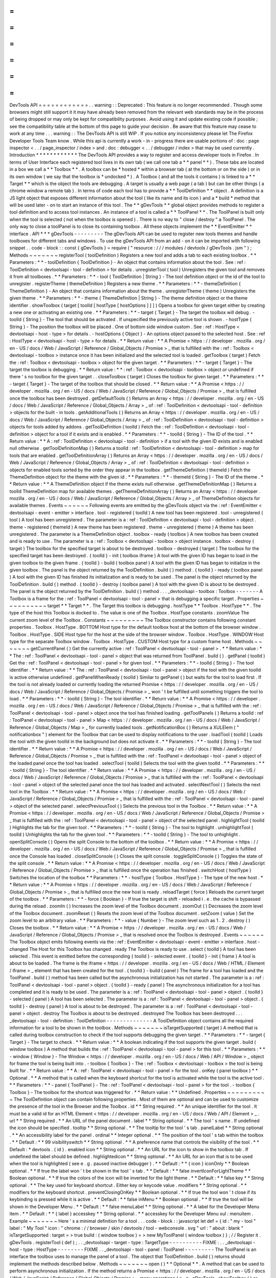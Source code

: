 =
=
=
=
=
=
=
=
=
=
=
=
DevTools
API
=
=
=
=
=
=
=
=
=
=
=
=
.
.
warning
:
:
Deprecated
:
This
feature
is
no
longer
recommended
.
Though
some
browsers
might
still
support
it
it
may
have
already
been
removed
from
the
relevant
web
standards
may
be
in
the
process
of
being
dropped
or
may
only
be
kept
for
compatibility
purposes
.
Avoid
using
it
and
update
existing
code
if
possible
;
see
the
compatibility
table
at
the
bottom
of
this
page
to
guide
your
decision
.
Be
aware
that
this
feature
may
cease
to
work
at
any
time
.
.
.
warning
:
:
The
DevTools
API
is
still
WIP
.
If
you
notice
any
inconsistency
please
let
The
Firefox
Developer
Tools
Team
know
.
While
this
api
is
currently
a
work
-
in
-
progress
there
are
usable
portions
of
:
doc
:
page
inspector
<
.
.
/
page_inspector
/
index
>
and
:
doc
:
debugger
<
.
.
/
debugger
/
index
>
that
may
be
used
currently
.
Introduction
*
*
*
*
*
*
*
*
*
*
*
*
The
DevTools
API
provides
a
way
to
register
and
access
developer
tools
in
Firefox
.
In
terms
of
User
Interface
each
registered
tool
lives
in
its
own
tab
(
we
call
one
tab
a
*
*
panel
*
*
)
.
These
tabs
are
located
in
a
box
we
call
a
*
*
Toolbox
*
*
.
A
toolbox
can
be
*
hosted
*
within
a
browser
tab
(
at
the
bottom
or
on
the
side
)
or
in
its
own
window
(
we
say
that
the
toolbox
is
*
undocked
*
)
.
A
Toolbox
(
and
all
the
tools
it
contains
)
is
linked
to
a
*
*
Target
*
*
which
is
the
object
the
tools
are
debugging
.
A
target
is
usually
a
web
page
(
a
tab
)
but
can
be
other
things
(
a
chrome
window
a
remote
tab
)
.
In
terms
of
code
each
tool
has
to
provide
a
*
*
ToolDefinition
*
*
object
.
A
definition
is
a
JS
light
object
that
exposes
different
information
about
the
tool
(
like
its
name
and
its
icon
)
and
a
*
build
*
method
that
will
be
used
later
-
on
to
start
an
instance
of
this
tool
.
The
*
*
gDevTools
*
*
global
object
provides
methods
to
register
a
tool
definition
and
to
access
tool
instances
.
An
instance
of
a
tool
is
called
a
*
*
ToolPanel
*
*
.
The
ToolPanel
is
built
only
when
the
tool
is
selected
(
not
when
the
toolbox
is
opened
)
.
There
is
no
way
to
"
close
/
destroy
"
a
ToolPanel
.
The
only
way
to
close
a
toolPanel
is
to
close
its
containing
toolbox
.
All
these
objects
implement
the
*
*
EventEmitter
*
*
interface
.
API
*
*
*
gDevTools
-
-
-
-
-
-
-
-
-
The
gDevTools
API
can
be
used
to
register
new
tools
themes
and
handle
toolboxes
for
different
tabs
and
windows
.
To
use
the
gDevTools
API
from
an
add
-
on
it
can
be
imported
with
following
snippet
.
.
code
-
block
:
:
const
{
gDevTools
}
=
require
(
"
resource
:
/
/
/
modules
/
devtools
/
gDevTools
.
jsm
"
)
;
Methods
~
~
~
~
~
~
~
registerTool
(
toolDefinition
)
Registers
a
new
tool
and
adds
a
tab
to
each
existing
toolbox
.
*
*
Parameters
:
*
*
-
toolDefinition
{
ToolDefinition
}
-
An
object
that
contains
information
about
the
tool
.
See
:
ref
:
ToolDefinition
<
devtoolsapi
-
tool
-
definition
>
for
details
.
unregisterTool
(
tool
)
Unregisters
the
given
tool
and
removes
it
from
all
toolboxes
.
*
*
Parameters
:
*
*
-
tool
{
ToolDefinition
|
String
}
-
The
tool
definition
object
or
the
id
of
the
tool
to
unregister
.
registerTheme
(
themeDefinition
)
Registers
a
new
theme
.
*
*
Parameters
:
*
*
-
themeDefinition
{
ThemeDefinition
}
-
An
object
that
contains
information
about
the
theme
.
unregisterTheme
(
theme
)
Unregisters
the
given
theme
.
*
*
Parameters
:
*
*
-
theme
{
ThemeDefinition
|
String
}
-
The
theme
definition
object
or
the
theme
identifier
.
showToolbox
(
target
[
toolId
[
hostType
[
hostOptions
]
]
]
)
Opens
a
toolbox
for
given
target
either
by
creating
a
new
one
or
activating
an
existing
one
.
*
*
Parameters
:
*
*
-
target
{
Target
}
-
The
target
the
toolbox
will
debug
.
-
toolId
{
String
}
-
The
tool
that
should
be
activated
.
If
unspecified
the
previously
active
tool
is
shown
.
-
hostType
{
String
}
-
The
position
the
toolbox
will
be
placed
.
One
of
bottom
side
window
custom
.
See
:
ref
:
HostType
<
devtoolsapi
-
host
-
type
>
for
details
.
-
hostOptions
{
Object
}
-
An
options
object
passed
to
the
selected
host
.
See
:
ref
:
HostType
<
devtoolsapi
-
host
-
type
>
for
details
.
*
*
Return
value
:
*
*
A
Promise
<
https
:
/
/
developer
.
mozilla
.
org
/
en
-
US
/
docs
/
Web
/
JavaScript
/
Reference
/
Global_Objects
/
Promise
>
_
that
is
fulfilled
with
the
:
ref
:
Toolbox
<
devtoolsapi
-
toolbox
>
instance
once
it
has
been
initialized
and
the
selected
tool
is
loaded
.
getToolbox
(
target
)
Fetch
the
:
ref
:
Toolbox
<
devtoolsapi
-
toolbox
>
object
for
the
given
target
.
*
*
Parameters
:
*
*
-
target
{
Target
}
-
The
target
the
toolbox
is
debugging
.
*
*
Return
value
:
*
*
:
ref
:
Toolbox
<
devtoolsapi
-
toolbox
>
object
or
undefined
if
there
'
s
no
toolbox
for
the
given
target
.
.
closeToolbox
(
target
)
Closes
the
toolbox
for
given
target
.
*
*
Parameters
:
*
*
-
target
{
Target
}
-
The
target
of
the
toolbox
that
should
be
closed
.
*
*
Return
value
:
*
*
A
Promise
<
https
:
/
/
developer
.
mozilla
.
org
/
en
-
US
/
docs
/
Web
/
JavaScript
/
Reference
/
Global_Objects
/
Promise
>
_
that
is
fulfilled
once
the
toolbox
has
been
destroyed
.
getDefaultTools
(
)
Returns
an
Array
<
https
:
/
/
developer
.
mozilla
.
org
/
en
-
US
/
docs
/
Web
/
JavaScript
/
Reference
/
Global_Objects
/
Array
>
_
of
:
ref
:
ToolDefinition
<
devtoolsapi
-
tool
-
definition
>
objects
for
the
built
-
in
tools
.
getAdditionalTools
(
)
Returns
an
Array
<
https
:
/
/
developer
.
mozilla
.
org
/
en
-
US
/
docs
/
Web
/
JavaScript
/
Reference
/
Global_Objects
/
Array
>
_
of
:
ref
:
ToolDefinition
<
devtoolsapi
-
tool
-
definition
>
objects
for
tools
added
by
addons
.
getToolDefinition
(
toolId
)
Fetch
the
:
ref
:
ToolDefinition
<
devtoolsapi
-
tool
-
definition
>
object
for
a
tool
if
it
exists
and
is
enabled
.
*
*
Parameters
:
*
*
-
toolId
{
String
}
-
The
ID
of
the
tool
.
*
*
Return
value
:
*
*
A
:
ref
:
ToolDefinition
<
devtoolsapi
-
tool
-
definition
>
if
a
tool
with
the
given
ID
exists
and
is
enabled
null
otherwise
.
getToolDefinitionMap
(
)
Returns
a
toolId
:
ref
:
ToolDefinition
<
devtoolsapi
-
tool
-
definition
>
map
for
tools
that
are
enabled
.
getToolDefinitionArray
(
)
Returns
an
Array
<
https
:
/
/
developer
.
mozilla
.
org
/
en
-
US
/
docs
/
Web
/
JavaScript
/
Reference
/
Global_Objects
/
Array
>
_
of
:
ref
:
ToolDefinition
<
devtoolsapi
-
tool
-
definition
>
objects
for
enabled
tools
sorted
by
the
order
they
appear
in
the
toolbox
.
getThemeDefinition
(
themeId
)
Fetch
the
ThemeDefinition
object
for
the
theme
with
the
given
id
.
*
*
Parameters
:
*
*
-
themeId
{
String
}
-
The
ID
of
the
theme
.
*
*
Return
value
:
*
*
A
ThemeDefinition
object
if
the
theme
exists
null
otherwise
.
getThemeDefinitionMap
(
)
Returns
a
toolId
ThemeDefinition
map
for
available
themes
.
getThemeDefinitionArray
(
)
Returns
an
Array
<
https
:
/
/
developer
.
mozilla
.
org
/
en
-
US
/
docs
/
Web
/
JavaScript
/
Reference
/
Global_Objects
/
Array
>
_
of
ThemeDefinition
objects
for
available
themes
.
Events
~
~
~
~
~
~
Following
events
are
emitted
by
the
gDevTools
object
via
the
:
ref
:
EventEmitter
<
devtoolsapi
-
event
-
emitter
>
interface
.
tool
-
registered
(
toolId
)
A
new
tool
has
been
registered
.
tool
-
unregistered
(
tool
)
A
tool
has
been
unregistered
.
The
parameter
is
a
:
ref
:
ToolDefinition
<
devtoolsapi
-
tool
-
definition
>
object
.
theme
-
registered
(
themeId
)
A
new
theme
has
been
registered
.
theme
-
unregistered
(
theme
)
A
theme
has
been
unregistered
.
The
parameter
is
a
ThemeDefinition
object
.
toolbox
-
ready
(
toolbox
)
A
new
toolbox
has
been
created
and
is
ready
to
use
.
The
parameter
is
a
:
ref
:
Toolbox
<
devtoolsapi
-
toolbox
>
object
instance
.
toolbox
-
destroy
(
target
)
The
toolbox
for
the
specified
target
is
about
to
be
destroyed
.
toolbox
-
destroyed
(
target
)
The
toolbox
for
the
specified
target
has
been
destroyed
.
{
toolId
}
-
init
(
toolbox
iframe
)
A
tool
with
the
given
ID
has
began
to
load
in
the
given
toolbox
to
the
given
frame
.
{
toolId
}
-
build
(
toolbox
panel
)
A
tool
with
the
given
ID
has
began
to
initialize
in
the
given
toolbox
.
The
panel
is
the
object
returned
by
the
ToolDefinition
.
build
(
)
method
.
{
toolId
}
-
ready
(
toolbox
panel
)
A
tool
with
the
given
ID
has
finished
its
initialization
and
is
ready
to
be
used
.
The
panel
is
the
object
returned
by
the
ToolDefinition
.
build
(
)
method
.
{
toolId
}
-
destroy
(
toolbox
panel
)
A
tool
with
the
given
ID
is
about
to
be
destroyed
.
The
panel
is
the
object
returned
by
the
ToolDefinition
.
build
(
)
method
.
.
.
_devtoolsapi
-
toolbox
:
Toolbox
-
-
-
-
-
-
-
A
Toolbox
is
a
frame
for
the
:
ref
:
ToolPanel
<
devtoolsapi
-
tool
-
panel
>
that
is
debugging
a
specific
target
.
Properties
~
~
~
~
~
~
~
~
~
~
target
*
*
Target
*
*
.
The
Target
this
toolbox
is
debugging
.
hostType
*
*
Toolbox
.
HostType
*
*
.
The
type
of
the
host
this
Toolbox
is
docked
to
.
The
value
is
one
of
the
Toolbox
.
HostType
constants
.
zoomValue
The
current
zoom
level
of
the
Toolbox
.
Constants
~
~
~
~
~
~
~
~
~
The
Toolbox
constructor
contains
following
constant
properties
.
Toolbox
.
HostType
.
BOTTOM
Host
type
for
the
default
toolbox
host
at
the
bottom
of
the
browser
window
.
Toolbox
.
HostType
.
SIDE
Host
type
for
the
host
at
the
side
of
the
browser
window
.
Toolbox
.
HostType
.
WINDOW
Host
type
for
the
separate
Toolbox
window
.
Toolbox
.
HostType
.
CUSTOM
Host
type
for
a
custom
frame
host
.
Methods
~
~
~
~
~
~
~
getCurrentPanel
(
)
Get
the
currently
active
:
ref
:
ToolPanel
<
devtoolsapi
-
tool
-
panel
>
.
*
*
Return
value
:
*
*
The
:
ref
:
ToolPanel
<
devtoolsapi
-
tool
-
panel
>
object
that
was
returned
from
ToolPanel
.
build
(
)
.
getPanel
(
toolId
)
Get
the
:
ref
:
ToolPanel
<
devtoolsapi
-
tool
-
panel
>
for
given
tool
.
*
*
Parameters
:
*
*
-
toolId
{
String
}
-
The
tool
identifier
.
*
*
Return
value
:
*
*
The
:
ref
:
ToolPanel
<
devtoolsapi
-
tool
-
panel
>
object
if
the
tool
with
the
given
toolId
is
active
otherwise
undefined
.
getPanelWhenReady
(
toolId
)
Similar
to
getPanel
(
)
but
waits
for
the
tool
to
load
first
.
If
the
tool
is
not
already
loaded
or
currently
loading
the
returned
Promise
<
https
:
/
/
developer
.
mozilla
.
org
/
en
-
US
/
docs
/
Web
/
JavaScript
/
Reference
/
Global_Objects
/
Promise
>
_
won
'
t
be
fulfilled
until
something
triggers
the
tool
to
load
.
*
*
Parameters
:
*
*
-
toolId
{
String
}
-
The
tool
identifier
.
*
*
Return
value
:
*
*
A
Promise
<
https
:
/
/
developer
.
mozilla
.
org
/
en
-
US
/
docs
/
Web
/
JavaScript
/
Reference
/
Global_Objects
/
Promise
>
_
that
is
fulfilled
with
the
:
ref
:
ToolPanel
<
devtoolsapi
-
tool
-
panel
>
object
once
the
tool
has
finished
loading
.
getToolPanels
(
)
Returns
a
toolId
:
ref
:
ToolPanel
<
devtoolsapi
-
tool
-
panel
>
Map
<
https
:
/
/
developer
.
mozilla
.
org
/
en
-
US
/
docs
/
Web
/
JavaScript
/
Reference
/
Global_Objects
/
Map
>
_
for
currently
loaded
tools
.
getNotificationBox
(
)
Returns
a
XULElem
(
"
notificationbox
"
)
element
for
the
Toolbox
that
can
be
used
to
display
notifications
to
the
user
.
loadTool
(
toolId
)
Loads
the
tool
with
the
given
toolId
in
the
background
but
does
not
activate
it
.
*
*
Parameters
:
*
*
-
toolId
{
String
}
-
The
tool
identifier
.
*
*
Return
value
:
*
*
A
Promise
<
https
:
/
/
developer
.
mozilla
.
org
/
en
-
US
/
docs
/
Web
/
JavaScript
/
Reference
/
Global_Objects
/
Promise
>
_
that
is
fulfilled
with
the
:
ref
:
ToolPanel
<
devtoolsapi
-
tool
-
panel
>
object
of
the
loaded
panel
once
the
tool
has
loaded
.
selectTool
(
toolId
)
Selects
the
tool
with
the
given
toolId
.
*
*
Parameters
:
*
*
-
toolId
{
String
}
-
The
tool
identifier
.
*
*
Return
value
:
*
*
A
Promise
<
https
:
/
/
developer
.
mozilla
.
org
/
en
-
US
/
docs
/
Web
/
JavaScript
/
Reference
/
Global_Objects
/
Promise
>
_
that
is
fulfilled
with
the
:
ref
:
ToolPanel
<
devtoolsapi
-
tool
-
panel
>
object
of
the
selected
panel
once
the
tool
has
loaded
and
activated
.
selectNextTool
(
)
Selects
the
next
tool
in
the
Toolbox
.
*
*
Return
value
:
*
*
A
Promise
<
https
:
/
/
developer
.
mozilla
.
org
/
en
-
US
/
docs
/
Web
/
JavaScript
/
Reference
/
Global_Objects
/
Promise
>
_
that
is
fulfilled
with
the
:
ref
:
ToolPanel
<
devtoolsapi
-
tool
-
panel
>
object
of
the
selected
panel
.
selectPreviousTool
(
)
Selects
the
previous
tool
in
the
Toolbox
.
*
*
Return
value
:
*
*
A
Promise
<
https
:
/
/
developer
.
mozilla
.
org
/
en
-
US
/
docs
/
Web
/
JavaScript
/
Reference
/
Global_Objects
/
Promise
>
_
that
is
fulfilled
with
the
:
ref
:
ToolPanel
<
devtoolsapi
-
tool
-
panel
>
object
of
the
selected
panel
.
highlightTool
(
toolId
)
Highlights
the
tab
for
the
given
tool
.
*
*
Parameters
:
*
*
-
toolId
{
String
}
-
The
tool
to
highlight
.
unhighlightTool
(
toolId
)
Unhighlights
the
tab
for
the
given
tool
.
*
*
Parameters
:
*
*
-
toolId
{
String
}
-
The
tool
to
unhighlight
.
openSplitConsole
(
)
Opens
the
split
Console
to
the
bottom
of
the
toolbox
.
*
*
Return
value
:
*
*
A
Promise
<
https
:
/
/
developer
.
mozilla
.
org
/
en
-
US
/
docs
/
Web
/
JavaScript
/
Reference
/
Global_Objects
/
Promise
>
_
that
is
fulfilled
once
the
Console
has
loaded
.
closeSplitConsole
(
)
Closes
the
split
console
.
toggleSplitConsole
(
)
Toggles
the
state
of
the
split
console
.
*
*
Return
value
:
*
*
A
Promise
<
https
:
/
/
developer
.
mozilla
.
org
/
en
-
US
/
docs
/
Web
/
JavaScript
/
Reference
/
Global_Objects
/
Promise
>
_
that
is
fulfilled
once
the
operation
has
finished
.
switchHost
(
hostType
)
Switches
the
location
of
the
toolbox
*
*
Parameters
:
*
*
-
hostType
{
Toolbox
.
HostType
}
-
The
type
of
the
new
host
.
*
*
Return
value
:
*
*
A
Promise
<
https
:
/
/
developer
.
mozilla
.
org
/
en
-
US
/
docs
/
Web
/
JavaScript
/
Reference
/
Global_Objects
/
Promise
>
_
that
is
fulfilled
once
the
new
host
is
ready
.
reloadTarget
(
force
)
Reloads
the
current
target
of
the
toolbox
.
*
*
Parameters
:
*
*
-
force
{
Boolean
}
-
If
true
the
target
is
shift
-
reloaded
i
.
e
.
the
cache
is
bypassed
during
the
reload
.
zoomIn
(
)
Increases
the
zoom
level
of
the
Toolbox
document
.
zoomOut
(
)
Decreases
the
zoom
level
of
the
Toolbox
document
.
zoomReset
(
)
Resets
the
zoom
level
of
the
Toolbox
document
.
setZoom
(
value
)
Set
the
zoom
level
to
an
arbitrary
value
.
*
*
Parameters
:
*
*
-
value
{
Number
}
-
The
zoom
level
such
as
1
.
2
.
destroy
(
)
Closes
the
toolbox
.
*
*
Return
value
:
*
*
A
Promise
<
https
:
/
/
developer
.
mozilla
.
org
/
en
-
US
/
docs
/
Web
/
JavaScript
/
Reference
/
Global_Objects
/
Promise
>
_
that
is
resolved
once
the
Toolbox
is
destroyed
.
Events
~
~
~
~
~
~
The
Toolbox
object
emits
following
events
via
the
:
ref
:
EventEmitter
<
devtoolsapi
-
event
-
emitter
>
interface
.
host
-
changed
The
Host
for
this
Toolbox
has
changed
.
ready
The
Toolbox
is
ready
to
use
.
select
(
toolId
)
A
tool
has
been
selected
.
This
event
is
emitted
before
the
corresponding
{
toolId
}
-
selected
event
.
{
toolId
}
-
init
(
frame
)
A
tool
is
about
to
be
loaded
.
The
frame
is
the
iframe
<
https
:
/
/
developer
.
mozilla
.
org
/
en
-
US
/
docs
/
Web
/
HTML
/
Element
/
iframe
>
_
element
that
has
been
created
for
the
tool
.
{
toolId
}
-
build
(
panel
)
The
frame
for
a
tool
has
loaded
and
the
ToolPanel
.
build
(
)
method
has
been
called
but
the
asynchronous
initialization
has
not
started
.
The
parameter
is
a
:
ref
:
ToolPanel
<
devtoolsapi
-
tool
-
panel
>
object
.
{
toolId
}
-
ready
(
panel
)
The
asynchronous
initialization
for
a
tool
has
completed
and
it
is
ready
to
be
used
.
The
parameter
is
a
:
ref
:
ToolPanel
<
devtoolsapi
-
tool
-
panel
>
object
.
{
toolId
}
-
selected
(
panel
)
A
tool
has
been
selected
.
The
parameter
is
a
:
ref
:
ToolPanel
<
devtoolsapi
-
tool
-
panel
>
object
.
{
toolId
}
-
destroy
(
panel
)
A
tool
is
about
to
be
destroyed
.
The
parameter
is
a
:
ref
:
ToolPanel
<
devtoolsapi
-
tool
-
panel
>
object
.
destroy
The
Toolbox
is
about
to
be
destroyed
.
destroyed
The
Toolbox
has
been
destroyed
.
.
.
_devtoolsapi
-
tool
-
definition
:
ToolDefinition
-
-
-
-
-
-
-
-
-
-
-
-
-
-
A
ToolDefinition
object
contains
all
the
required
information
for
a
tool
to
be
shown
in
the
toolbox
.
Methods
~
~
~
~
~
~
~
isTargetSupported
(
target
)
A
method
that
is
called
during
toolbox
construction
to
check
if
the
tool
supports
debugging
the
given
target
.
*
*
Parameters
:
*
*
-
target
{
Target
}
-
The
target
to
check
.
*
*
Return
value
:
*
*
A
boolean
indicating
if
the
tool
supports
the
given
target
.
build
(
window
toolbox
)
A
method
that
builds
the
:
ref
:
ToolPanel
<
devtoolsapi
-
tool
-
panel
>
for
this
tool
.
*
*
Parameters
:
*
*
-
window
{
Window
}
-
The
Window
<
https
:
/
/
developer
.
mozilla
.
org
/
en
-
US
/
docs
/
Web
/
API
/
Window
>
_
object
for
frame
the
tool
is
being
built
into
.
-
toolbox
{
Toolbox
}
-
The
:
ref
:
Toolbox
<
devtoolsapi
-
toolbox
>
the
tool
is
being
built
for
.
*
*
Return
value
:
*
*
A
:
ref
:
ToolPanel
<
devtoolsapi
-
tool
-
panel
>
for
the
tool
.
onKey
(
panel
toolbox
)
*
*
Optional
.
*
*
A
method
that
is
called
when
the
keyboard
shortcut
for
the
tool
is
activated
while
the
tool
is
the
active
tool
.
*
*
Parameters
:
*
*
-
panel
{
ToolPanel
}
-
The
:
ref
:
ToolPanel
<
devtoolsapi
-
tool
-
panel
>
for
the
tool
.
-
toolbox
{
Toolbox
}
-
The
toolbox
for
the
shortcut
was
triggered
for
.
*
*
Return
value
:
*
*
Undefined
.
Properties
~
~
~
~
~
~
~
~
~
~
The
ToolDefinition
object
can
contain
following
properties
.
Most
of
them
are
optional
and
can
be
used
to
customize
the
presence
of
the
tool
in
the
Browser
and
the
Toolbox
.
id
*
*
String
required
.
*
*
An
unique
identifier
for
the
tool
.
It
must
be
a
valid
id
for
an
HTML
Element
<
https
:
/
/
developer
.
mozilla
.
org
/
en
-
US
/
docs
/
Web
/
API
/
Element
>
_
.
url
*
*
String
required
.
*
*
An
URL
of
the
panel
document
.
label
*
*
String
optional
.
*
*
The
tool
'
s
name
.
If
undefined
the
icon
should
be
specified
.
tooltip
*
*
String
optional
.
*
*
The
tooltip
for
the
tool
'
s
tab
.
panelLabel
*
*
String
optional
.
*
*
An
accessibility
label
for
the
panel
.
ordinal
*
*
Integer
optional
.
*
*
The
position
of
the
tool
'
s
tab
within
the
toolbox
.
*
*
Default
:
*
*
99
visibilityswitch
*
*
String
optional
.
*
*
A
preference
name
that
controls
the
visibility
of
the
tool
.
*
*
Default
:
*
devtools
.
{
id
}
.
enabled
icon
*
*
String
optional
.
*
*
An
URL
for
the
icon
to
show
in
the
toolbox
tab
.
If
undefined
the
label
should
be
defined
.
highlightedicon
*
*
String
optional
.
*
*
An
URL
for
an
icon
that
is
to
be
used
when
the
tool
is
highlighted
(
see
e
.
g
.
paused
inactive
debugger
)
.
*
*
Default
:
*
*
{
icon
}
iconOnly
*
*
Boolean
optional
.
*
*
If
true
the
label
won
'
t
be
shown
in
the
tool
'
s
tab
.
*
*
Default
:
*
*
false
invertIconForLightTheme
*
*
Boolean
optional
.
*
*
If
true
the
colors
of
the
icon
will
be
inverted
for
the
light
theme
.
*
*
Default
:
*
*
false
key
*
*
String
optional
.
*
*
The
key
used
for
keyboard
shortcut
.
Either
key
or
keycode
value
.
modifiers
*
*
String
optional
.
*
*
modifiers
for
the
keyboard
shortcut
.
preventClosingOnKey
*
*
Boolean
optional
.
*
*
If
true
the
tool
won
'
t
close
if
its
keybinding
is
pressed
while
it
is
active
.
*
*
Default
:
*
*
false
inMenu
*
*
Boolean
optional
.
*
*
If
true
the
tool
will
be
shown
in
the
Developer
Menu
.
*
*
Default
:
*
*
false
menuLabel
*
*
String
optional
.
*
*
A
label
for
the
Developer
Menu
item
.
*
*
Default
:
*
*
{
label
}
accesskey
*
*
String
optional
.
*
*
accesskey
for
the
Developer
Menu
xul
:
menuitem
.
Example
~
~
~
~
~
~
~
Here
'
s
a
minimal
definition
for
a
tool
.
.
.
code
-
block
:
:
javascript
let
def
=
{
id
:
"
my
-
tool
"
label
:
"
My
Tool
"
icon
:
"
chrome
:
/
/
browser
/
skin
/
devtools
/
tool
-
webconsole
.
svg
"
url
:
"
about
:
blank
"
isTargetSupported
:
target
=
>
true
build
:
(
window
toolbox
)
=
>
new
MyToolPanel
(
window
toolbox
)
}
;
/
/
Register
it
.
gDevTools
.
registerTool
(
def
)
;
.
.
_devtoolsapi
-
target
-
type
:
TargetType
-
-
-
-
-
-
-
-
-
-
FIXME
:
.
.
_devtoolsapi
-
host
-
type
:
HostType
-
-
-
-
-
-
-
-
FIXME
.
.
_devtoolsapi
-
tool
-
panel
:
ToolPanel
-
-
-
-
-
-
-
-
-
The
ToolPanel
is
an
interface
the
toolbox
uses
to
manage
the
panel
of
a
tool
.
The
object
that
ToolDefinition
.
build
(
)
returns
should
implement
the
methods
described
below
.
Methods
~
~
~
~
~
~
~
open
(
)
*
*
Optional
*
*
.
A
method
that
can
be
used
to
perform
asynchronous
initialization
.
If
the
method
returns
a
Promise
<
https
:
/
/
developer
.
mozilla
.
org
/
en
-
US
/
docs
/
Web
/
JavaScript
/
Reference
/
Global_Objects
/
Promise
>
_
many
operations
(
e
.
g
.
gDevTools
.
showToolbox
(
)
or
toolbox
.
selectTool
(
)
)
and
events
(
e
.
g
.
toolbox
-
ready
are
delayed
until
the
promise
has
been
fulfilled
.
*
*
Return
value
:
*
*
The
method
should
return
a
Promise
<
https
:
/
/
developer
.
mozilla
.
org
/
en
-
US
/
docs
/
Web
/
JavaScript
/
Reference
/
Global_Objects
/
Promise
>
_
that
is
resolved
with
the
ToolPanel
object
once
it
'
s
ready
to
be
used
.
destroy
(
)
A
method
that
is
called
when
the
toolbox
is
closed
or
the
tool
is
unregistered
.
If
the
tool
needs
to
perform
asynchronous
operations
during
destruction
the
method
should
return
a
Promise
<
https
:
/
/
developer
.
mozilla
.
org
/
en
-
US
/
docs
/
Web
/
JavaScript
/
Reference
/
Global_Objects
/
Promise
>
_
that
is
resolved
once
the
process
is
complete
.
*
*
Return
value
:
*
*
A
Promise
<
https
:
/
/
developer
.
mozilla
.
org
/
en
-
US
/
docs
/
Web
/
JavaScript
/
Reference
/
Global_Objects
/
Promise
>
_
if
the
function
performs
asynchronous
operations
otherwise
undefined
.
Example
~
~
~
~
~
~
~
Here
'
s
a
basic
template
for
a
ToolPanel
implementation
.
.
.
code
-
block
:
:
javascript
/
/
In
the
ToolDefinition
object
do
/
/
build
:
(
window
target
)
=
>
new
MyPanel
(
window
target
)
function
MyPanel
(
window
target
)
{
/
/
The
window
object
that
has
loaded
the
URL
defined
in
the
ToolDefinition
this
.
window
=
window
;
/
/
The
Target
this
toolbox
is
debugging
.
this
.
target
=
target
;
/
/
Do
synchronous
initialization
here
.
window
.
document
.
body
.
addEventListener
(
"
click
"
this
.
handleClick
)
;
}
MyPanel
.
prototype
=
{
open
:
function
(
)
{
/
/
Any
asynchronous
operations
should
be
done
here
.
return
this
.
doSomethingAsynchronous
(
)
.
then
(
(
)
=
>
this
)
;
}
destroy
:
function
(
)
{
/
/
Synchronous
destruction
.
this
.
window
.
document
.
body
.
removeEventListener
(
"
click
"
this
.
handleClick
)
;
/
/
Async
destruction
.
return
this
.
destroySomethingAsynchronously
(
)
.
then
(
(
)
=
>
console
.
log
(
"
destroyed
"
)
)
;
}
handleClick
:
function
(
event
)
{
console
.
log
(
"
Clicked
"
event
.
originalTarget
)
;
}
}
;
.
.
_devtoolsapi
-
event
-
emitter
:
EventEmitter
-
-
-
-
-
-
-
-
-
-
-
-
EventEmitter
is
an
interface
many
Developer
Tool
classes
and
objects
implement
and
use
to
notify
others
about
changes
in
their
internal
state
.
When
an
event
is
emitted
on
the
EventEmitter
the
listeners
will
be
called
with
the
event
name
as
the
first
argument
and
the
extra
arguments
are
spread
as
the
remaining
parameters
.
.
.
note
:
:
Some
components
use
Add
-
on
SDK
event
module
instead
of
the
DevTools
EventEmitter
.
Unfortunately
their
API
'
s
are
a
bit
different
and
it
'
s
not
always
evident
which
one
a
certain
component
is
using
.
The
main
differences
between
the
two
modules
are
that
the
first
parameter
for
Add
-
on
SDK
events
is
the
first
payload
argument
instead
of
the
event
name
and
the
once
method
does
not
return
a
Promise
.
The
work
for
unifying
the
event
paradigms
is
ongoing
in
bug
952653
<
https
:
/
/
bugzilla
.
mozilla
.
org
/
show_bug
.
cgi
?
id
=
952653
>
_
.
Methods
~
~
~
~
~
~
~
The
following
methods
are
available
on
objects
that
have
been
decorated
with
the
EventEmitter
interface
.
emit
(
eventName
.
.
.
extraArguments
)
Emits
an
event
with
the
given
name
to
this
object
.
*
*
Parameters
:
*
*
-
eventName
{
String
}
-
The
name
of
the
event
.
-
extraArguments
{
.
.
.
Any
}
-
Extra
arguments
that
are
passed
to
the
listeners
.
on
(
eventName
listener
)
Adds
a
listener
for
the
given
event
.
off
(
eventName
listener
)
Removes
the
previously
added
listener
from
the
event
.
once
(
eventName
listener
)
Adds
a
listener
for
the
event
that
is
removed
after
it
has
been
emitted
once
.
*
*
Return
value
:
*
*
A
Promise
<
https
:
/
/
developer
.
mozilla
.
org
/
en
-
US
/
docs
/
Web
/
JavaScript
/
Reference
/
Global_Objects
/
Promise
>
_
that
is
fulfilled
with
the
first
extra
argument
for
the
event
when
then
event
is
emitted
.
If
the
event
contains
multiple
payload
arguments
the
rest
are
discarded
and
can
only
be
received
by
providing
the
listener
function
to
this
method
.
Examples
~
~
~
~
~
~
~
~
Here
'
s
a
few
examples
using
the
gDevTools
object
.
.
.
code
-
block
:
:
javascript
let
onInit
=
(
eventName
toolbox
netmonitor
)
=
>
console
.
log
(
"
Netmonitor
initialized
!
"
)
;
/
/
Attach
a
listener
.
gDevTools
.
on
(
"
netmonitor
-
init
"
onInit
)
;
/
/
Remove
a
listener
.
gDevTools
.
off
(
"
netmonitor
-
init
"
onInit
)
;
/
/
Attach
a
one
time
listener
.
gDevTools
.
once
(
"
netmonitor
-
init
"
(
eventName
toolbox
netmonitor
)
=
>
{
console
.
log
(
"
Network
Monitor
initialized
once
!
"
toolbox
netmonitor
)
;
}
)
;
/
/
Use
the
Promise
returned
by
the
once
method
.
gDevTools
.
once
(
"
netmonitor
-
init
"
)
.
then
(
toolbox
=
>
{
/
/
Note
that
the
second
argument
is
not
available
here
.
console
.
log
(
"
Network
Monitor
initialized
to
toolbox
"
toolbox
)
;
}
)
;
ToolSidebar
-
-
-
-
-
-
-
-
-
-
-
To
build
a
sidebar
in
your
tool
first
add
a
xul
:
tabbox
where
you
want
the
sidebar
to
live
:
.
.
code
-
block
:
:
xml
<
splitter
class
=
"
devtools
-
side
-
splitter
"
/
>
<
tabbox
id
=
"
mytool
-
sidebar
"
class
=
"
devtools
-
sidebar
-
tabs
"
hidden
=
"
true
"
>
<
tabs
/
>
<
tabpanels
flex
=
"
1
"
/
>
<
/
tabbox
>
A
sidebar
is
composed
of
tabs
.
Each
tab
will
hold
an
iframe
.
For
example
in
the
Inspector
there
are
3
tabs
(
Computed
View
Rule
View
Layout
View
)
.
The
user
can
select
the
tab
they
want
to
see
.
If
the
availability
of
the
tabs
depends
on
some
tool
-
related
conditions
we
might
want
to
not
let
the
user
select
a
tab
.
This
API
provides
methods
to
hide
the
tabstripe
.
For
example
in
the
Web
Console
there
are
2
views
(
Network
View
and
Object
View
)
.
These
views
are
only
available
in
certain
conditions
controlled
by
the
WebConsole
code
.
So
it
'
s
up
the
WebConsole
the
hide
and
show
the
sidebar
and
select
the
correct
tab
.
If
the
loaded
document
exposes
a
window
.
setPanel
(
ToolPanel
)
function
the
sidebar
will
call
it
once
the
document
is
loaded
.
.
.
list
-
table
:
:
Methods
:
widths
:
70
30
:
header
-
rows
:
1
*
-
Method
-
Description
*
-
new
ToolSidebar
(
xul
:
tabbox
ToolPanel
uid
showTabstripe
=
true
)
-
ToolSidebar
constructor
*
-
void
addTab
(
tabId
url
selected
=
false
)
-
Add
a
tab
in
the
sidebar
*
-
void
select
(
tabId
)
-
Select
a
tab
*
-
void
hide
(
)
-
Hide
the
sidebar
*
-
void
show
(
)
-
Show
the
sidebar
*
-
void
toggle
(
)
-
Toggle
the
sidebar
*
-
void
getWindowForTab
(
tabId
)
-
Get
the
iframe
containing
the
tab
content
*
-
tabId
getCurrentTabID
(
)
-
Return
the
id
of
tabId
of
the
current
tab
*
-
tabbox
getTab
(
tabId
)
-
Return
a
tab
given
its
id
*
-
destroy
(
)
-
Destroy
the
ToolSidebar
object
.
.
list
-
table
:
:
Events
:
widths
:
70
30
:
header
-
rows
:
1
*
-
Events
-
Description
*
-
new
-
tab
-
registered
-
A
new
tab
has
been
added
*
-
{
tabId
}
-
ready
-
Tab
is
loaded
and
can
be
used
*
-
{
tabId
}
-
selected
-
Tab
has
been
selected
and
is
visible
*
-
{
tabId
}
-
unselected
-
Tab
has
been
unselected
and
is
not
visible
*
-
show
-
The
sidebar
has
been
opened
.
*
-
hide
-
The
sidebar
has
been
closed
.
Examples
-
-
-
-
-
-
-
-
Register
a
tool
.
.
code
-
block
:
:
javascript
gDevTools
.
registerTool
(
{
/
/
FIXME
:
missing
key
related
properties
.
id
:
"
inspector
"
icon
:
"
chrome
:
/
/
browser
/
skin
/
devtools
/
inspector
-
icon
.
png
"
url
:
"
chrome
:
/
/
browser
/
content
/
devtools
/
inspector
/
inspector
.
xul
"
get
label
(
)
{
let
strings
=
Services
.
strings
.
createBundle
(
"
chrome
:
/
/
browser
/
locale
/
devtools
/
inspector
.
properties
"
)
;
return
strings
.
GetStringFromName
(
"
inspector
.
label
"
)
;
}
isTargetSupported
:
function
(
target
)
{
return
!
target
.
isRemote
;
}
build
:
function
(
iframeWindow
toolbox
node
)
{
return
new
InspectorPanel
(
iframeWindow
toolbox
node
)
;
}
}
)
;
Open
a
tool
or
select
it
if
the
toolbox
is
already
open
:
.
.
code
-
block
:
:
javascript
let
target
=
TargetFactory
.
forTab
(
gBrowser
.
selectedTab
)
;
let
toolbox
=
gDevTools
.
openToolbox
(
target
null
"
inspector
"
)
;
toolbox
.
once
(
"
inspector
-
ready
"
function
(
event
panel
)
{
let
inspector
=
toolbox
.
getToolPanels
(
)
.
get
(
"
inspector
"
)
;
inspector
.
selection
.
setNode
(
target
"
browser
-
context
-
menu
"
)
;
}
)
;
Add
a
sidebar
to
an
existing
tool
:
.
.
code
-
block
:
:
javascript
let
sidebar
=
new
ToolSidebar
(
xulTabbox
toolPanel
"
toolId
"
)
;
sidebar
.
addTab
(
"
tab1
"
"
chrome
:
/
/
browser
/
content
/
.
.
.
/
tab1
.
xhtml
"
true
)
;
sidebar
.
addTab
(
"
tab2
"
"
chrome
:
/
/
browser
/
content
/
.
.
.
/
tab2
.
xhtml
"
false
)
;
sidebar
.
show
(
)
;
